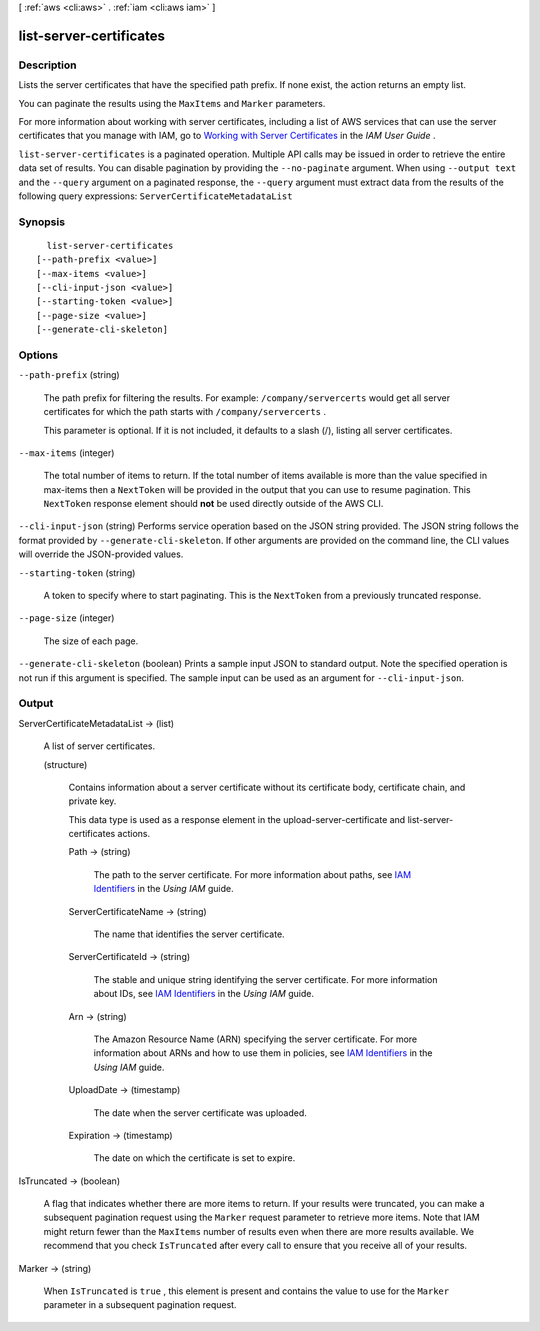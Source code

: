 [ :ref:`aws <cli:aws>` . :ref:`iam <cli:aws iam>` ]

.. _cli:aws iam list-server-certificates:


************************
list-server-certificates
************************



===========
Description
===========



Lists the server certificates that have the specified path prefix. If none exist, the action returns an empty list. 

 

You can paginate the results using the ``MaxItems`` and ``Marker`` parameters. 

 

For more information about working with server certificates, including a list of AWS services that can use the server certificates that you manage with IAM, go to `Working with Server Certificates`_ in the *IAM User Guide* .



``list-server-certificates`` is a paginated operation. Multiple API calls may be issued in order to retrieve the entire data set of results. You can disable pagination by providing the ``--no-paginate`` argument.
When using ``--output text`` and the ``--query`` argument on a paginated response, the ``--query`` argument must extract data from the results of the following query expressions: ``ServerCertificateMetadataList``


========
Synopsis
========

::

    list-server-certificates
  [--path-prefix <value>]
  [--max-items <value>]
  [--cli-input-json <value>]
  [--starting-token <value>]
  [--page-size <value>]
  [--generate-cli-skeleton]




=======
Options
=======

``--path-prefix`` (string)


  The path prefix for filtering the results. For example: ``/company/servercerts`` would get all server certificates for which the path starts with ``/company/servercerts`` . 

   

  This parameter is optional. If it is not included, it defaults to a slash (/), listing all server certificates. 

  

``--max-items`` (integer)
 

  The total number of items to return. If the total number of items available is more than the value specified in max-items then a ``NextToken`` will be provided in the output that you can use to resume pagination. This ``NextToken`` response element should **not** be used directly outside of the AWS CLI.

   

``--cli-input-json`` (string)
Performs service operation based on the JSON string provided. The JSON string follows the format provided by ``--generate-cli-skeleton``. If other arguments are provided on the command line, the CLI values will override the JSON-provided values.

``--starting-token`` (string)
 

  A token to specify where to start paginating. This is the ``NextToken`` from a previously truncated response.

   

``--page-size`` (integer)
 

  The size of each page.

   

  

  

``--generate-cli-skeleton`` (boolean)
Prints a sample input JSON to standard output. Note the specified operation is not run if this argument is specified. The sample input can be used as an argument for ``--cli-input-json``.



======
Output
======

ServerCertificateMetadataList -> (list)

  

  A list of server certificates.

  

  (structure)

    

    Contains information about a server certificate without its certificate body, certificate chain, and private key. 

     

    This data type is used as a response element in the  upload-server-certificate and  list-server-certificates actions. 

    

    Path -> (string)

      

      The path to the server certificate. For more information about paths, see `IAM Identifiers`_ in the *Using IAM* guide. 

      

      

    ServerCertificateName -> (string)

      

      The name that identifies the server certificate.

      

      

    ServerCertificateId -> (string)

      

      The stable and unique string identifying the server certificate. For more information about IDs, see `IAM Identifiers`_ in the *Using IAM* guide. 

      

      

    Arn -> (string)

      

      The Amazon Resource Name (ARN) specifying the server certificate. For more information about ARNs and how to use them in policies, see `IAM Identifiers`_ in the *Using IAM* guide. 

      

      

    UploadDate -> (timestamp)

      

      The date when the server certificate was uploaded.

      

      

    Expiration -> (timestamp)

      

      The date on which the certificate is set to expire.

      

      

    

  

IsTruncated -> (boolean)

  

  A flag that indicates whether there are more items to return. If your results were truncated, you can make a subsequent pagination request using the ``Marker`` request parameter to retrieve more items. Note that IAM might return fewer than the ``MaxItems`` number of results even when there are more results available. We recommend that you check ``IsTruncated`` after every call to ensure that you receive all of your results.

  

  

Marker -> (string)

  

  When ``IsTruncated`` is ``true`` , this element is present and contains the value to use for the ``Marker`` parameter in a subsequent pagination request.

  

  



.. _Working with Server Certificates: http://docs.aws.amazon.com/IAM/latest/UserGuide/id_credentials_server-certs.html
.. _IAM Identifiers: http://docs.aws.amazon.com/IAM/latest/UserGuide/Using_Identifiers.html
